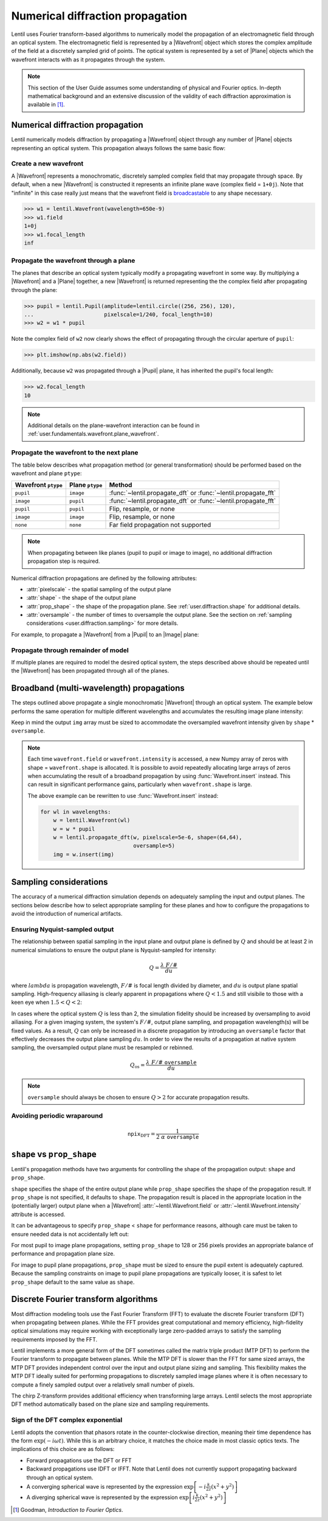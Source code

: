 .. _user.fundamentals.diffraction:

*********************************
Numerical diffraction propagation
*********************************

Lentil uses Fourier transform-based algorithms to numerically model the 
propagation of an electromagnetic field through an optical system. The 
electromagnetic field is represented by a |Wavefront| object which stores the 
complex amplitude of the field at a discretely sampled grid of points. The 
optical system is represented by a set of |Plane| objects which the wavefront 
interacts with as it propagates through the system.

.. note::

    This section of the User Guide assumes some understanding of physical and
    Fourier optics. In-depth mathematical background and an extensive 
    discussion of the validity of each diffraction approximation is available 
    in [1]_.


Numerical diffraction propagation
=================================
Lentil numerically models diffraction by propagating a |Wavefront| object 
through any number of |Plane| objects representing an optical system. This 
propagation always follows the same basic flow:

Create a new wavefront
----------------------
A |Wavefront| represents a monochromatic, discretely sampled complex field 
that may propagate through space. By default, when a new |Wavefront| is 
constructed it represents an infinite plane wave (complex field = ``1+0j``).
Note that "infinite" in this case really just means that the wavefront field
is `broadcastable 
<https://numpy.org/doc/stable/user/basics.broadcasting.html>`_ to any shape 
necessary.

.. code-block:: pycon

    >>> w1 = lentil.Wavefront(wavelength=650e-9)
    >>> w1.field
    1+0j
    >>> w1.focal_length
    inf

Propagate the wavefront through a plane
---------------------------------------
The planes that describe an optical system typically modify a propagating
wavefront in some way. By multiplying a |Wavefront| and a |Plane| together, a 
new |Wavefront| is returned representing the the complex field after 
propagating through the plane:

.. code-block:: pycon

    >>> pupil = lentil.Pupil(amplitude=lentil.circle((256, 256), 120),
    ...                      pixelscale=1/240, focal_length=10)
    >>> w2 = w1 * pupil

Note the complex field of ``w2`` now clearly shows the effect of propagating through the
circular aperture of ``pupil``:

.. code-block:: pycon

    >>> plt.imshow(np.abs(w2.field))

.. plot::
    :context: reset
    :scale: 50

    pupil = lentil.Pupil(amplitude=lentil.circle((256, 256), 120),
                         pixelscale=1/240, focal_length=10)
    w1 = lentil.Wavefront(650e-9)
    w2 = w1 * pupil
    plt.imshow(np.abs(w2.field), cmap='gray')

Additionally, because ``w2`` was propagated through a |Pupil| plane, it has inherited the
pupil's focal length:

.. code-block:: pycon

    >>> w2.focal_length
    10

.. note::

    Additional details on the plane-wavefront interaction can be found in
    :ref:`user.fundamentals.wavefront.plane_wavefront`.

Propagate the wavefront to the next plane
-----------------------------------------
The table below describes what propagation method (or general transformation) 
should be performed based on the wavefront and plane ``ptype``:

=================== =============== ==============================================================
Wavefront ``ptype`` Plane ``ptype`` Method
=================== =============== ==============================================================
``pupil``           ``image``       :func:`~lentil.propagate_dft` or :func:`~lentil.propagate_fft`
``image``           ``pupil``       :func:`~lentil.propagate_dft` or :func:`~lentil.propagate_fft`
``pupil``           ``pupil``       Flip, resample, or none
``image``           ``image``       Flip, resample, or none
``none``            ``none``        Far field propagation not supported
=================== =============== ==============================================================

.. note::

    When propagating between like planes (pupil to pupil or image to image),
    no additional diffraction propagation step is required.

Numerical diffraction propagations are defined by the following attributes:

* :attr:`pixelscale` - the spatial sampling of the output plane
* :attr:`shape` - the shape of the output plane
* :attr:`prop_shape` - the shape of the propagation plane. See
  :ref:`user.diffraction.shape` for additional details.
* :attr:`oversample` - the number of times to oversample the output plane.
  See the section on :ref:`sampling considerations 
  <user.diffraction.sampling>` for more details.

For example, to propagate a |Wavefront| from a |Pupil| to an |Image| plane:

.. plot::
    :context: close-figs
    :include-source:
    :scale: 50

    >>> w2 = lentil.propagate_dft(w2, pixelscale=5e-6, shape=(64,64), oversample=5)
    >>> plt.imshow(w2.intensity, norm='log', cmap='inferno', vmin=1e-4)

Propagate through remainder of model
------------------------------------
If multiple planes are required to model the desired optical system, the steps
described above should be repeated until the |Wavefront| has been propagated 
through all of the planes.

Broadband (multi-wavelength) propagations
=========================================
The steps outlined above propagate a single monochromatic |Wavefront| through an
optical system. The example below performs the same operation for multiple
different wavelengths and accumulates the resulting image plane intensity:

.. plot::
    :context: reset
    :scale: 50
    :include-source:

    pupil = lentil.Pupil(amplitude=lentil.circle((256, 256), 120),
                         pixelscale=1/240, focal_length=10)

    wavelengths = np.arange(450, 650, 10)*1e-9
    img = np.zeros((320,320))

    for wl in wavelengths:
        w = lentil.Wavefront(wl)
        w = w * pupil
        w = lentil.propagate_dft(w, pixelscale=5e-6, shape=(64,64), oversample=5)
        img += w.intensity

    plt.imshow(img, norm='log', cmap='inferno', vmin=1e-4)

Keep in mind the output ``img`` array must be sized to accommodate the oversampled
wavefront intensity given by ``shape`` * ``oversample``.

.. note::

    Each time ``wavefront.field`` or ``wavefront.intensity`` is accessed, a new Numpy
    array of zeros with shape = ``wavefront.shape`` is allocated. It is possible to
    avoid repeatedly allocating large arrays of zeros when accumulating the result of
    a broadband propagation by using :func:`Wavefront.insert` instead. This can result
    in significant performance gains, particularly when ``wavefront.shape`` is large.

    The above example can be rewritten to use :func:`Wavefront.insert` instead:

    .. code-block:: python

        for wl in wavelengths:
            w = lentil.Wavefront(wl)
            w = w * pupil
            w = lentil.propagate_dft(w, pixelscale=5e-6, shape=(64,64), 
                                     oversample=5)
            img = w.insert(img)


.. _user.diffraction.sampling:

Sampling considerations
=======================
The accuracy of a numerical diffraction simulation depends on adequately 
sampling the input and output planes. The sections below describe how to 
select appropriate sampling for these planes and how to configure the
propagations to avoid the introduction of numerical artifacts.

Ensuring Nyquist-sampled output
-------------------------------
The relationship between spatial sampling in the input plane and output plane 
is defined by :math:`Q` and should be at least 2 in numerical simulations to 
ensure the output plane is Nyquist-sampled for intensity:

.. math::

    Q = \frac{\lambda \ F/\#}{du}

where :math:`lambda` is propagation wavelength, :math:`F/\#` is focal length 
divided by diameter, and :math:`du` is output plane spatial sampling. 
High-frequency ailiasing is clearly apparent in propagations where 
:math:`Q < 1.5` and still visibile to those with a keen eye when 
:math:`1.5 < Q < 2`:

.. plot:: user/fundamentals/plots/dft_discrete_Q_sweep.py
    :scale: 50

In cases where the optical system :math:`Q` is less than 2, the simulation 
fidelity should be increased by oversampling to avoid ailiasing. For a given 
imaging system, the system's :math:`F/\#`, output plane sampling, and 
propagation wavelength(s) will be fixed values. As a result, :math:`Q` can 
only be increased in a discrete propagation by introducing an ``oversample`` 
factor that effectively decreases the output plane sampling :math:`du`. In 
order to view the results of a propagation at native system sampling, the 
oversampled output plane must be resampled or rebinned.

.. math::

    Q_{\mbox{os}} = \frac{\lambda \ F/\# \ \texttt{oversample}}{du}

.. note::

    ``oversample`` should always be chosen to ensure :math:`Q > 2` for accurate
    propagation results.

Avoiding periodic wraparound
----------------------------

.. math::

    \texttt{npix}_{\mbox{DFT}} = \frac{1}{2 \ \alpha \ \ \texttt{oversample}}

.. plot:: user/fundamentals/plots/dft_q_sweep.py
    :scale: 50

.. _user.diffraction.shape:

``shape`` vs ``prop_shape``
===========================
Lentil's propagation methods have two arguments for controlling the shape of
the propagation output: ``shape`` and ``prop_shape``.

``shape`` specifies the shape of the entire output plane while ``prop_shape``
specifies the shape of the propagation result. If ``prop_shape`` is not
specified, it defaults to ``shape``. The propagation result is placed in the
appropriate location in the (potentially larger) output plane when a |Wavefront|
:attr:`~lentil.Wavefront.field` or :attr:`~lentil.Wavefront.intensity`
attribute is accessed.

.. image:: images/propagate_npix_prop.png
    :width: 450px
    :align: center

It can be advantageous to specify ``prop_shape`` < ``shape`` for performance
reasons, although care must be taken to ensure needed data is not accidentally
left out:

.. plot:: user/fundamentals/plots/prop_shape.py
    :scale: 50

For most pupil to image plane propagations, setting ``prop_shape`` to 128 or 256
pixels provides an appropriate balance of performance and propagation plane size.

For image to pupil plane propagations, ``prop_shape`` must be sized to ensure
the pupil extent is adequately captured. Because the sampling constraints on
image to pupil plane propagations are typically looser, it is safest to let
``prop_shape`` default to the same value as ``shape``.

Discrete Fourier transform algorithms
=====================================
Most diffraction modeling tools use the Fast Fourier Transform (FFT) to evaluate the
discrete Fourier transform (DFT) when propagating between planes. While the FFT provides
great computational and memory efficiency, high-fidelity optical simulations may require
working with exceptionally large zero-padded arrays to satisfy the sampling requirements
imposed by the FFT.

Lentil implements a more general form of the DFT sometimes called the matrix triple
product (MTP DFT) to perform the Fourier transform to propagate between planes. While the
MTP DFT is slower than the FFT for same sized arrays, the MTP DFT provides independent
control over the input and output plane sizing and sampling. This flexibility makes the
MTP DFT ideally suited for performing propagations to discretely sampled image planes
where it is often necessary to compute a finely sampled output over a relatively small
number of pixels.

The chirp Z-transform provides additional efficiency when transforming large arrays.
Lentil selects the most appropriate DFT method automatically based on the plane size and
sampling requirements.

.. _user.diffraction.sign:

Sign of the DFT complex exponential
-----------------------------------
Lentil adopts the convention that phasors rotate in the counter-clockwise
direction, meaning their time dependence has the form :math:`\exp(-i\omega t)`.
While this is an arbitrary choice, it matches the choice made in most classic
optics texts. The implications of this choice are as follows:

* Forward propagations use the DFT or FFT
* Backward propagations use IDFT or IFFT. Note that Lentil does not currently
  support propagating backward through an optical system.
* A converging spherical wave is represented by the expression
  :math:`\exp\left[-i\frac{k}{2z} (x^2 + y^2)\right]`
* A diverging spherical wave is represented by the expression
  :math:`\exp\left[i\frac{k}{2z} (x^2 + y^2)\right]`


.. [1] Goodman, *Introduction to Fourier Optics*.
